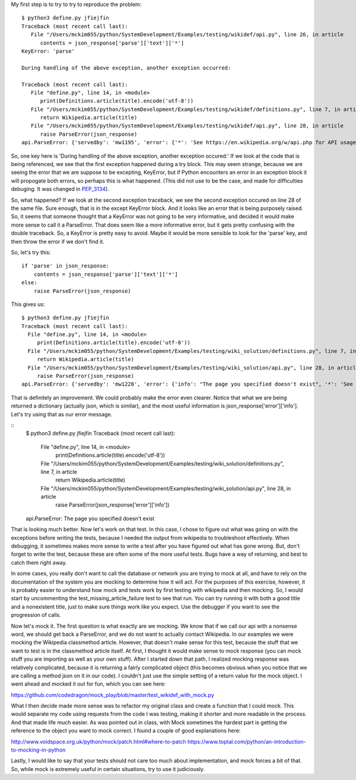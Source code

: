 
My first step is to try to try to reproduce the problem:

::

    $ python3 define.py jfiejfin
    Traceback (most recent call last):
       File "/Users/mckim055/python/SystemDevelopment/Examples/testing/wikidef/api.py", line 26, in article
          contents = json_response['parse']['text']['*']
    KeyError: 'parse'

    During handling of the above exception, another exception occurred:

    Traceback (most recent call last):
       File "define.py", line 14, in <module>
          print(Definitions.article(title).encode('utf-8'))
       File "/Users/mckim055/python/SystemDevelopment/Examples/testing/wikidef/definitions.py", line 7, in article
          return Wikipedia.article(title)
       File "/Users/mckim055/python/SystemDevelopment/Examples/testing/wikidef/api.py", line 28, in article
          raise ParseError(json_response)
    api.ParseError: {'servedby': 'mw1195', 'error': {'*': 'See https://en.wikipedia.org/w/api.php for API usage', 'info': "The page you specified doesn't exist", 'code': 'missingtitle'}}


So, one key here is 'During handling of the above exception, another exception occured:' If we look at the code that is being referenced, we see that the first exception happened during a try block. This may seem strange, because we are seeing the error that we are suppose to be excepting, KeyError, but if Python encounters an error in an exception block it will propogate both errors, so perhaps this is what happened. (This did not use to be the case, and made for difficulties debuging. It was changed in PEP_3134_).

.. _PEP_3134: https://www.python.org/dev/peps/pep-3134/ 

So, what happened? If we look at the second exception traceback, we see the second exception occured on line 28 of the same file. Sure enough, that is in the except KeyError block. And it looks like an error that is being purposely raised. So, it seems that someone thought that a KeyError was not going to be very informative, and decided it would make more sense to call it a ParseError. That does seem like a more informative error, but it gets pretty confusing with the double traceback. So, a KeyError is pretty easy to avoid. Maybe it would be more sensible to look for the 'parse' key, and then throw the error if we don't find it.

So, let's try this:

::

   if 'parse' in json_response:
       contents = json_response['parse']['text']['*']
   else:
       raise ParseError(json_response)


This gives us:

::

   $ python3 define.py jfiejfin
   Traceback (most recent call last):
     File "define.py", line 14, in <module>
        print(Definitions.article(title).encode('utf-8'))
     File "/Users/mckim055/python/SystemDevelopment/Examples/testing/wiki_solution/definitions.py", line 7, in article
        return Wikipedia.article(title)
     File "/Users/mckim055/python/SystemDevelopment/Examples/testing/wiki_solution/api.py", line 28, in article
        raise ParseError(json_response)
   api.ParseError: {'servedby': 'mw1228', 'error': {'info': "The page you specified doesn't exist", '*': 'See https://en.wikipedia.org/w/api.php for API usage', 'code': 'missingtitle'}}


That is definitely an improvement. We could probably make the error even clearer. Notice that what we are being returned a dictionary (actually json, which is similar), and the most useful information is json_response['error']['info']. Let's try using that as our error message.

::
   $ python3 define.py jfiejfin
   Traceback (most recent call last):
     File "define.py", line 14, in <module>
        print(Definitions.article(title).encode('utf-8'))
     File "/Users/mckim055/python/SystemDevelopment/Examples/testing/wiki_solution/definitions.py", line 7, in article
        return Wikipedia.article(title)
     File "/Users/mckim055/python/SystemDevelopment/Examples/testing/wiki_solution/api.py", line 28, in article
        raise ParseError(json_response['error']['info'])
   api.ParseError: The page you specified doesn't exist

That is looking much better. Now let's work on that test. In this case, I chose to figure out what was going on with the exceptions before writing the tests, because I needed the output from wikipedia to troubleshoot effectively. When debugging, it sometimes makes more sense to write a test after you have figured out what has gone wrong. But, don't forget to write the test, because these are often some of the more useful tests. Bugs have a way of returning, and best to catch them right away.

In some cases, you really don't want to call the database or network you are trying to mock at all, and have to rely on the documentation of the system you are mocking to determine how it will act. For the purposes of this exercise, however, it is probably easier to understand how mock and tests work by first testing with wikipedia and then mocking. So, I would start by uncommenting the test_missing_article_failure test to see that run. You can try running it with both a good title and a nonexistent title, just to make sure things work like you expect. Use the debugger if you want to see the progression of calls.

Now let's mock it. The first question is what exactly are we mocking. We know that if we call our api with a nonsense word, we should get back a ParseError, and we do not want to actually contact Wikipedia. In our examples we were mocking the Wikipedia classmethod article. However, that doesn't make sense for this test, because the stuff that we want to test is in the classmethod article itself. At first, I thought it would make sense to mock response (you can mock stuff you are importing as well as your own stuff). After I started down that path, I realized mocking response was relatively complicated, because it is returning a fairly complicated object (this becomes obvious when you notice that we are calling a method json on it in our code). I couldn't just use the simple setting of a return value for the mock object. I went ahead and mocked it out for fun, which you can see here:  

https://github.com/codedragon/mock_play/blob/master/test_wikidef_with_mock.py

What I then decide made more sense was to refactor my original class and create a function that I could mock. This would separate my code using requests from the code I was testing, making it shorter and more readable in the process. And that made life much easier. As was pointed out in class, with Mock sometimes the hardest part is getting the reference to the object you want to mock correct. I found a couple of good explanations here:

http://www.voidspace.org.uk/python/mock/patch.html#where-to-patch
https://www.toptal.com/python/an-introduction-to-mocking-in-python

Lastly, I would like to say that your tests should not care too much about implementation, and mock forces a bit of that. So, while mock is extremely useful in certain situations, try to use it judiciously. 

